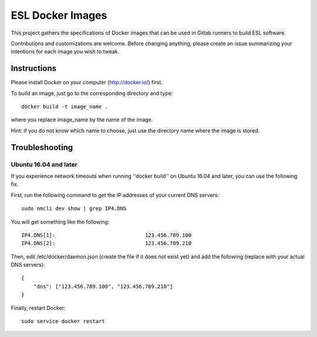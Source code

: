 ESL Docker Images
=================

This project gathers the specifications of Docker images that can be used in
Gitlab runners to build ESL software.

Contributions and customizations are welcome. Before changing anything, please
create an issue summarizing your intentions for each image you wish to tweak.


Instructions
------------

Please install Docker on your computer (http://docker.io/) first.

To build an image, just go to the corresponding directory and type:

::

    docker build -t image_name .

where you replace image_name by the name of the image.

Hint: if you do not know which name to choose, just use the directory name
where the image is stored.


Troubleshooting
---------------

Ubuntu 16.04 and later
~~~~~~~~~~~~~~~~~~~~~~

If you experience network timeouts when running ''docker build'' on Ubuntu
16.04 and later, you can use the following fix.

First, run the following command to get the IP addresses of your current DNS
servers:

::

    sudo nmcli dev show | grep IP4.DNS

You will get something like the following:

::

    IP4.DNS[1]:                             123.456.789.100
    IP4.DNS[2]:                             123.456.789.210

Then, edit /etc/docker/daemon.json (create the file if it does not exist yet)
and add the following (replace with your actual DNS servers):

::

    {                                                                          
        "dns": ["123.456.789.100", "123.456.789.210"]
    }

Finally, restart Docker:

::

    sudo service docker restart

